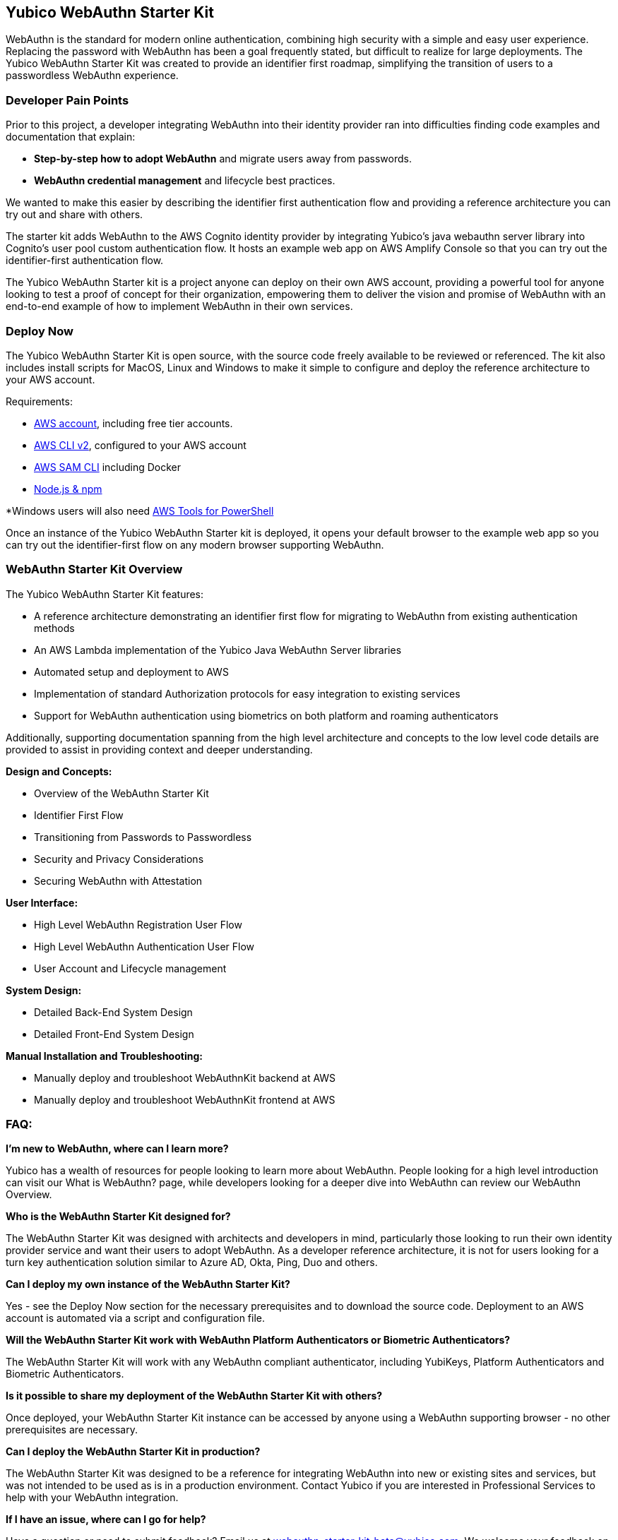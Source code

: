 == Yubico WebAuthn Starter Kit ==
WebAuthn is the standard for modern online authentication, combining high security with a simple and easy user experience. Replacing the password with WebAuthn has been a goal frequently stated, but difficult to realize for large deployments. The Yubico WebAuthn Starter Kit was created to provide an identifier first roadmap, simplifying the transition of users to a passwordless WebAuthn experience.

=== Developer Pain Points ===
Prior to this project, a developer integrating WebAuthn into their identity provider ran into difficulties finding code examples and documentation that explain:

* *Step-by-step how to adopt WebAuthn* and migrate users away from passwords.
* *WebAuthn credential management* and lifecycle best practices.

We wanted to make this easier by describing the identifier first authentication flow and providing a reference architecture you can try out and share with others.

The starter kit adds WebAuthn to the AWS Cognito identity provider by integrating Yubico’s java webauthn server library into Cognito’s user pool custom authentication flow. It hosts an example web app on AWS Amplify Console so that you can try out the identifier-first authentication flow.


The Yubico WebAuthn Starter kit is a project anyone can deploy on their own AWS account, providing a powerful tool for anyone looking to test a proof of concept for their organization, empowering them to deliver the vision and promise of WebAuthn with an end-to-end example of how to implement WebAuthn in their own services.

=== Deploy Now ===
The Yubico WebAuthn Starter Kit is open source, with the source code freely available to be reviewed or referenced. The kit also includes install scripts for MacOS, Linux and Windows to make it simple to configure and deploy the reference architecture to your AWS account.

Requirements:

* link:https://aws.amazon.com/free/[AWS account], including free tier accounts.
* link:https://docs.aws.amazon.com/cli/latest/userguide/install-cliv2.html[AWS CLI v2], configured to your AWS account
* link:https://docs.aws.amazon.com/serverless-application-model/latest/developerguide/serverless-sam-cli-install.html[AWS SAM CLI] including Docker
* link:https://docs.npmjs.com/downloading-and-installing-node-js-and-npm[Node.js & npm]

*Windows users will also need link:https://docs.aws.amazon.com/powershell/latest/userguide/pstools-getting-set-up-windows.html[AWS Tools for PowerShell]

Once an instance of the Yubico WebAuthn Starter kit is deployed, it opens your default browser to the example web app so you can try out the identifier-first flow on any modern browser supporting WebAuthn.



=== WebAuthn Starter Kit Overview ===
The Yubico WebAuthn Starter Kit features:

* A reference architecture demonstrating an identifier first flow for migrating to WebAuthn from existing authentication methods
* An AWS Lambda implementation of the Yubico Java WebAuthn Server libraries
* Automated setup and deployment to AWS
* Implementation of standard Authorization protocols for easy integration to existing services
* Support for WebAuthn authentication using biometrics on both platform and roaming authenticators

Additionally, supporting documentation spanning from the high level architecture and concepts to the low level code details are provided to assist in providing context and deeper understanding.

*Design and Concepts:*

* Overview of the WebAuthn Starter Kit
* Identifier First Flow
* Transitioning from Passwords to Passwordless
* Security and Privacy Considerations
* Securing WebAuthn with Attestation

*User Interface:*

* High Level WebAuthn Registration User Flow
* High Level WebAuthn Authentication User Flow
* User Account and Lifecycle management

*System Design:*

* Detailed Back-End System Design
* Detailed Front-End System Design

*Manual Installation and Troubleshooting:*

* Manually deploy and troubleshoot WebAuthnKit backend at AWS
* Manually deploy and troubleshoot WebAuthnKit frontend at AWS

=== FAQ: ===
*I'm new to WebAuthn, where can I learn more?*

Yubico has a wealth of resources for people looking to learn more about WebAuthn. People looking for a high level introduction can visit our What is WebAuthn? page, while developers looking for a deeper dive into WebAuthn can review our WebAuthn Overview.

*Who is the WebAuthn Starter Kit designed for?*

The WebAuthn Starter Kit was designed with architects and developers in mind, particularly those looking to run their own identity provider service and want their users to adopt WebAuthn. As a developer reference architecture, it is not for users looking for a turn key authentication solution similar to Azure AD, Okta, Ping, Duo and others.

*Can I deploy my own instance of the WebAuthn Starter Kit?*

Yes - see the Deploy Now section for the necessary prerequisites and to download the source code. Deployment to an AWS account is automated via a script and configuration file.

*Will the WebAuthn Starter Kit work with WebAuthn Platform Authenticators or Biometric Authenticators?*

The WebAuthn Starter Kit will work with any WebAuthn compliant authenticator, including YubiKeys, Platform Authenticators and Biometric Authenticators.

*Is it possible to share my deployment of the WebAuthn Starter Kit with others?*

Once deployed, your WebAuthn Starter Kit instance can be accessed by anyone using a WebAuthn supporting browser - no other prerequisites are necessary.

*Can I deploy the WebAuthn Starter Kit in production?*

The WebAuthn Starter Kit was designed to be a reference for integrating WebAuthn into new or existing sites and services, but was not intended to be used as is in a production environment. Contact Yubico if you are interested in Professional Services to help with your WebAuthn integration.

*If I have an issue, where can I go for help?*

Have a question or need to submit feedback? Email us at webauthn-starter-kit-beta@yubico.com. We welcome your feedback on the WebAuthn Starter Kit.
